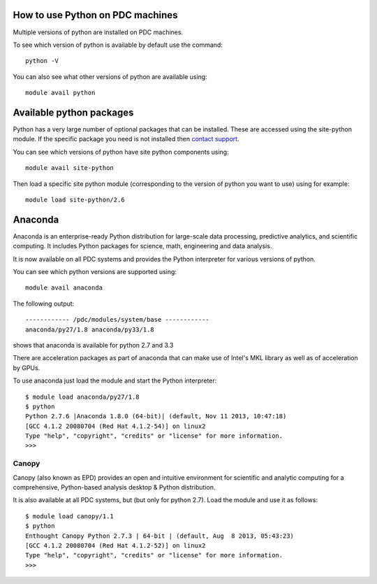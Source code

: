 

How to use Python on PDC machines
===================================

Multiple versions of python are installed on PDC machines.

To see which version of python is available by default use the command::

  python -V

You can also see what other versions of python are available using::

  module avail python 

Available python packages
=========================

Python has a very large number of optional packages that can be
installed. These are accessed using the site-python module. If the
specific package you need is not installed then `contact support <https://www.pdc.kth.se/about/contact/support-requests>`_.

You can see which versions of python have site python components using::

  module avail site-python

Then load a specific site python module (corresponding to the version
of python you want to use) using for example::

  module load site-python/2.6

Anaconda
========

Anaconda is an enterprise-ready Python distribution for large-scale
data processing, predictive analytics, and scientific computing. It
includes Python packages for science, math, engineering and data
analysis.

It is now available on all PDC systems and provides the Python
interpreter for various versions of python. 

You can see which python versions are supported using::

  module avail anaconda

The following output::

  ------------ /pdc/modules/system/base ------------ 
  anaconda/py27/1.8 anaconda/py33/1.8 

shows that anaconda is available for python 2.7 and 3.3

There are acceleration packages as part of anaconda that can make use
of Intel's MKL library as well as of acceleration by GPUs.

To use anaconda just load the module and start the Python interpreter::

  $ module load anaconda/py27/1.8
  $ python
  Python 2.7.6 |Anaconda 1.8.0 (64-bit)| (default, Nov 11 2013, 10:47:18)
  [GCC 4.1.2 20080704 (Red Hat 4.1.2-54)] on linux2
  Type "help", "copyright", "credits" or "license" for more information.
  >>>

Canopy
------

Canopy (also known as EPD) provides an open and intuitive environment
for scientific and analytic computing for a comprehensive,
Python-based analysis desktop & Python distribution.

It is also available at all PDC systems, but (but only for python
2.7). Load the module and use it as follows::

  $ module load canopy/1.1
  $ python
  Enthought Canopy Python 2.7.3 | 64-bit | (default, Aug  8 2013, 05:43:23) 
  [GCC 4.1.2 20080704 (Red Hat 4.1.2-52)] on linux2 
  Type "help", "copyright", "credits" or "license" for more information. 
  >>>

